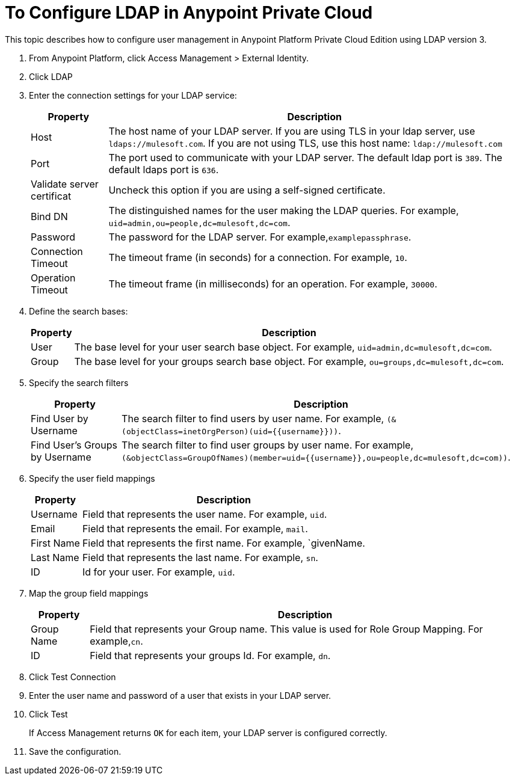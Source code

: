 = To Configure LDAP in Anypoint Private Cloud

This topic describes how to configure user management in Anypoint Platform Private Cloud Edition using LDAP version 3.

. From Anypoint Platform, click Access Management > External Identity.
. Click LDAP
. Enter the connection settings for your LDAP service:
+
[%header%autowidth.spread]
|===
| Property | Description
| Host | The host name of your LDAP server. If you are using TLS in your ldap server, use `ldaps://mulesoft.com`. If you are not using TLS, use this host name: `ldap://mulesoft.com`
| Port | The port used to communicate with your LDAP server. The default ldap port is `389`. The default ldaps port is `636`.
| Validate server certificat | Uncheck this option if you are using a self-signed certificate.
| Bind DN | The distinguished names for the user making the LDAP queries. For example, `uid=admin,ou=people,dc=mulesoft,dc=com`.
| Password | The password for the LDAP server. For example,`examplepassphrase`.
| Connection Timeout | The timeout frame (in seconds) for a connection. For example, `10`.
| Operation Timeout | The timeout frame (in milliseconds) for an operation. For example, `30000`.
|===

. Define the search bases:
+
[%header%autowidth.spread]
|===
| Property | Description
| User | The base level for your user search base object. For example, `uid=admin,dc=mulesoft,dc=com`.
| Group | The base level for your groups search base object. For example, `ou=groups,dc=mulesoft,dc=com`.
|===

. Specify the search filters
+
[%header%autowidth.spread]
|===
| Property | Description
| Find User by Username | The search filter to find users by user name. For example, `(&(objectClass=inetOrgPerson)(uid={{username}}))`.
| Find User's Groups by Username | The search filter to find user groups by user name. For example, `(&objectClass=GroupOfNames)(member=uid={{username}},ou=people,dc=mulesoft,dc=com))`.
|===

. Specify the user field mappings
+
[%header%autowidth.spread]
|===
| Property | Description
| Username | Field that represents the user name. For example, `uid`.
| Email | Field that represents the email. For example, `mail`.
| First Name | Field that represents the first name. For example, `givenName.
| Last Name | Field that represents the last name. For example, `sn`.
| ID | Id for your user. For example, `uid`.
|===
 
. Map the group field mappings
+
[%header%autowidth.spread]
|===
| Property | Description
| Group Name | Field that represents your Group name. This value is used for Role Group Mapping. For example,`cn`.
| ID | Field that represents your groups Id. For example, `dn`.
|===

. Click Test Connection
. Enter the user name and password of a user that exists in your LDAP server.
. Click Test
+
If Access Management returns `OK` for each item, your LDAP server is configured correctly.

. Save the configuration.